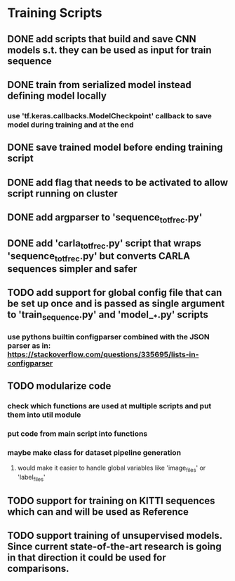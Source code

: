 * Training Scripts
** DONE add scripts that build and save CNN models s.t. they can be used as input for train sequence
   CLOSED: [2019-10-16 Wed 12:53]
** DONE train from serialized model instead defining model locally
   CLOSED: [2019-10-16 Wed 12:53]
*** use 'tf.keras.callbacks.ModelCheckpoint' callback to save model during training and at the end
** DONE save trained model before ending training script
   CLOSED: [2019-10-16 Wed 12:53]
** DONE add flag that needs to be activated to allow script running on cluster
   CLOSED: [2019-10-16 Wed 12:54]
** DONE add argparser to 'sequence_to_tfrec.py'
   CLOSED: [2019-10-17 Thu 22:30]
** DONE add 'carla_to_tfrec.py' script that wraps 'sequence_to_tfrec.py' but converts CARLA sequences simpler and safer
   CLOSED: [2019-10-17 Thu 22:32]
** TODO add support for global config file that can be set up once and is passed as single argument to 'train_sequence.py' and 'model__*.py' scripts
*** use pythons builtin configparser combined with the JSON parser as in: https://stackoverflow.com/questions/335695/lists-in-configparser
** TODO modularize code
*** check which functions are used at multiple scripts and put them into util module
*** put code from main script into functions
*** maybe make class for dataset pipeline generation
**** would make it easier to handle global variables like 'image_files' or 'label_files'
** TODO support for training on KITTI sequences which can and will be used as Reference
** TODO support training of unsupervised models. Since current state-of-the-art research is going in that direction it could be used for comparisons.
